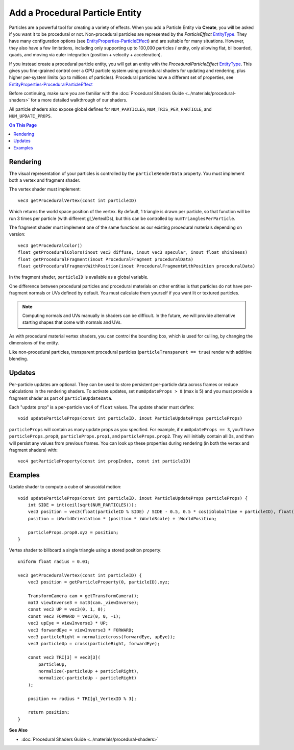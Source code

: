 ################################
Add a Procedural Particle Entity
################################

Particles are a powerful tool for creating a variety of effects. When you add a Particle Entity via **Create**, you will be asked if you want it to be procedural or not. Non-procedural particles are represented by the `ParticleEffect` `EntityType <https://apidocs.overte.org/Entities.html#.EntityType>`_. They have many configuration options (see `EntityProperties-ParticleEffect <https://apidocs.overte.org/Entities.html#.EntityProperties-ParticleEffect>`_) and are suitable for many situations. However, they also have a few limitations, including only supporting up to 100,000 particles / entity, only allowing flat, billboarded, quads, and moving via euler integration (position + velocity + acceleration).

If you instead create a procedural particle entity, you will get an entity with the `ProceduralParticleEffect` `EntityType <https://apidocs.overte.org/Entities.html#.EntityType>`_. This gives you fine-grained control over a GPU particle system using procedural shaders for updating and rendering, plus higher per-system limits (up to millions of particles). Procedural particles have a different set of properties, see `EntityProperties-ProceduralParticleEffect <https://apidocs.overte.org/Entities.html#.EntityProperties-ProceduralParticleEffect>`_

Before continuing, make sure you are familiar with the :doc:`Procedural Shaders Guide <../materials/procedural-shaders>` for a more detailed walkthrough of our shaders.

All particle shaders also expose global defines for ``NUM_PARTICLES``, ``NUM_TRIS_PER_PARTICLE``, and ``NUM_UPDATE_PROPS``.

.. contents:: On This Page
    :depth: 2


---------
Rendering
---------

The visual representation of your particles is controlled by the ``particleRenderData`` property. You must implement both a vertex and fragment shader.

The vertex shader must implement:

::

    vec3 getProceduralVertex(const int particleID)

Which returns the world space position of the vertex. By default, 1 triangle is drawn per particle, so that function will be run 3 times per particle (with different gl_VertexIDs), but this can be controlled by ``numTrianglesPerParticle``.

The fragment shader must implement one of the same functions as our existing procedural materials depending on version:

::

    vec3 getProceduralColor()
    float getProceduralColors(inout vec3 diffuse, inout vec3 specular, inout float shininess)
    float getProceduralFragment(inout ProceduralFragment proceduralData)
    float getProceduralFragmentWithPosition(inout ProceduralFragmentWithPosition proceduralData)

In the fragment shader, ``particleID`` is available as a global variable.

One difference between procedural particles and procedural materials on other entities is that particles do not have per-fragment normals or UVs defined by default. You must calculate them yourself if you want lit or textured particles.

.. note:: Computing normals and UVs manually in shaders can be difficult. In the future, we will provide alternative starting shapes that come with normals and UVs.

As with procedural material vertex shaders, you can control the bounding box, which is used for culling, by changing the dimensions of the entity.

Like non-procedural particles, transparent procedural particles (``particleTransparent == true``) render with additive blending.


-------
Updates
-------

Per-particle updates are optional. They can be used to store persistent per-particle data across frames or reduce calculations in the rendering shaders. To activate updates, set ``numUpdateProps > 0`` (max is 5) and you must provide a fragment shader as part of ``particleUpdateData``.

Each "update prop" is a per-particle vec4 of ``float`` values. The update shader must define:

::

    void updateParticleProps(const int particleID, inout ParticleUpdateProps particleProps)

``particleProps`` will contain as many update props as you specified. For example, if ``numUpdateProps == 3``, you'll have ``particleProps.prop0``, ``particleProps.prop1``, and ``particleProps.prop2``. They will initially contain all 0s, and then will persist any values from previous frames. You can look up these properties during rendering (in both the vertex and fragment shaders) with:

::

    vec4 getParticleProperty(const int propIndex, const int particleID)


--------
Examples
--------

Update shader to compute a cube of sinusoidal motion:

::

    void updateParticleProps(const int particleID, inout ParticleUpdateProps particleProps) {
        int SIDE = int(ceil(sqrt(NUM_PARTICLES)));
        vec3 position = vec3(float(particleID % SIDE) / SIDE - 0.5, 0.5 * cos(iGlobalTime + particleID), float(floor(particleID / SIDE)) / SIDE - 0.5);
        position = iWorldOrientation * (position * iWorldScale) + iWorldPosition;

        particleProps.prop0.xyz = position;
    }

Vertex shader to billboard a single triangle using a stored position property:

::

    uniform float radius = 0.01;

    vec3 getProceduralVertex(const int particleID) {
        vec3 position = getParticleProperty(0, particleID).xyz;

        TransformCamera cam = getTransformCamera();
        mat3 viewInverse3 = mat3(cam._viewInverse);
        const vec3 UP = vec3(0, 1, 0);
        const vec3 FORWARD = vec3(0, 0, -1);
        vec3 upEye = viewInverse3 * UP;
        vec3 forwardEye = viewInverse3 * FORWARD;
        vec3 particleRight = normalize(cross(forwardEye, upEye));
        vec3 particleUp = cross(particleRight, forwardEye);

        const vec3 TRI[3] = vec3[3](
            particleUp,
            normalize(-particleUp + particleRight),
            normalize(-particleUp - particleRight)
        );

        position += radius * TRI[gl_VertexID % 3];

        return position;
    }

**See Also**

+ :doc:`Procedural Shaders Guide <../materials/procedural-shaders>`
